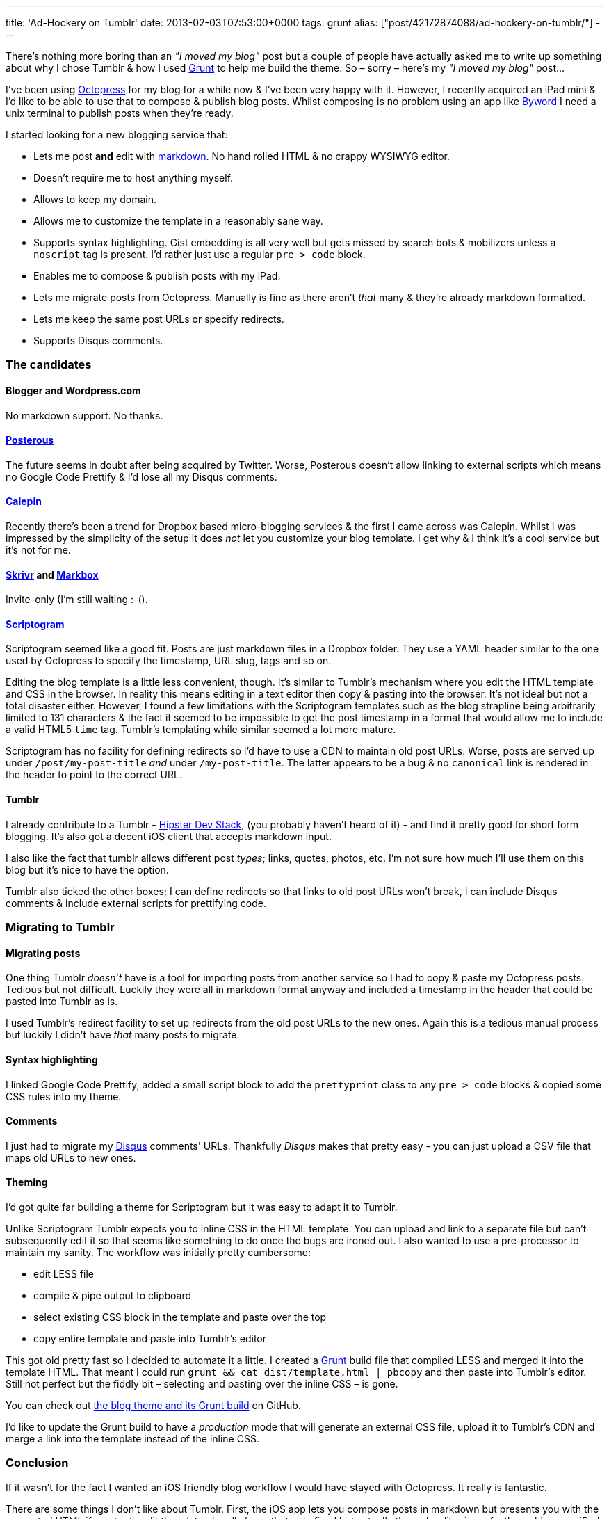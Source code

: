 ---
title: 'Ad-Hockery on Tumblr'
date: 2013-02-03T07:53:00+0000
tags: grunt
alias: ["post/42172874088/ad-hockery-on-tumblr/"]
---

There's nothing more boring than an _"I moved my blog"_ post but a couple of people have actually asked me to write up something about why I chose Tumblr & how I used http://gruntjs.com/[Grunt] to help me build the theme. So – sorry – here's my _"I moved my blog"_ post…

I've been using http://octopress.org/[Octopress] for my blog for a while now & I've been very happy with it. However, I recently acquired an iPad mini & I'd like to be able to use that to compose & publish blog posts. Whilst composing is no problem using an app like http://bywordapp.com/[Byword] I need a unix terminal to publish posts when they're ready.

I started looking for a new blogging service that:

* Lets me post *and* edit with http://daringfireball.net/projects/markdown/[markdown]. No hand rolled HTML & no crappy WYSIWYG editor.
* Doesn't require me to host anything myself.
* Allows to keep my domain.
* Allows me to customize the template in a reasonably sane way.
* Supports syntax highlighting. Gist embedding is all very well but gets missed by search bots & mobilizers unless a `noscript` tag is present. I'd rather just use a regular `pre > code` block.
* Enables me to compose & publish posts with my iPad.
* Lets me migrate posts from Octopress. Manually is fine as there aren't _that_ many & they're already markdown formatted.
* Lets me keep the same post URLs or specify redirects.
* Supports Disqus comments.

[[the-candidates]]
The candidates
~~~~~~~~~~~~~~

[[blogger-and-wordpress.com]]
Blogger and Wordpress.com
^^^^^^^^^^^^^^^^^^^^^^^^^

No markdown support. No thanks.

[[posterous]]
https://posterous.com/[Posterous]
^^^^^^^^^^^^^^^^^^^^^^^^^^^^^^^^^

The future seems in doubt after being acquired by Twitter. Worse, Posterous doesn't allow linking to external scripts which means no Google Code Prettify & I'd lose all my Disqus comments.

[[calepin]]
http://calepin.co/[Calepin]
^^^^^^^^^^^^^^^^^^^^^^^^^^^

Recently there's been a trend for Dropbox based micro-blogging services & the first I came across was Calepin. Whilst I was impressed by the simplicity of the setup it does _not_ let you customize your blog template. I get why & I think it's a cool service but it's not for me.

[[skrivr-and-markbox]]
http://skrivr.com/[Skrivr] and http://www.markbox.io/[Markbox]
^^^^^^^^^^^^^^^^^^^^^^^^^^^^^^^^^^^^^^^^^^^^^^^^^^^^^^^^^^^^^^

Invite-only (I'm still waiting :-().

[[scriptogram]]
http://scriptogr.am/[Scriptogram]
^^^^^^^^^^^^^^^^^^^^^^^^^^^^^^^^^

Scriptogram seemed like a good fit. Posts are just markdown files in a Dropbox folder. They use a YAML header similar to the one used by Octopress to specify the timestamp, URL slug, tags and so on.

Editing the blog template is a little less convenient, though. It's similar to Tumblr's mechanism where you edit the HTML template and CSS in the browser. In reality this means editing in a text editor then copy & pasting into the browser. It's not ideal but not a total disaster either. However, I found a few limitations with the Scriptogram templates such as the blog strapline being arbitrarily limited to 131 characters & the fact it seemed to be impossible to get the post timestamp in a format that would allow me to include a valid HTML5 `time` tag. Tumblr's templating while similar seemed a lot more mature.

Scriptogram has no facility for defining redirects so I'd have to use a CDN to maintain old post URLs. Worse, posts are served up under `/post/my-post-title` _and_ under `/my-post-title`. The latter appears to be a bug & no `canonical` link is rendered in the header to point to the correct URL.

[[tumblr]]
Tumblr
^^^^^^

I already contribute to a Tumblr - http://hipsterdevstack.tumblr.com/[Hipster Dev Stack], (you probably haven't heard of it) - and find it pretty good for short form blogging. It's also got a decent iOS client that accepts markdown input.

I also like the fact that tumblr allows different post _types_; links, quotes, photos, etc. I'm not sure how much I'll use them on this blog but it's nice to have the option.

Tumblr also ticked the other boxes; I can define redirects so that links to old post URLs won't break, I can include Disqus comments & include external scripts for prettifying code.

[[migrating-to-tumblr]]
Migrating to Tumblr
~~~~~~~~~~~~~~~~~~~

[[migrating-posts]]
Migrating posts
^^^^^^^^^^^^^^^

One thing Tumblr _doesn't_ have is a tool for importing posts from another service so I had to copy & paste my Octopress posts. Tedious but not difficult. Luckily they were all in markdown format anyway and included a timestamp in the header that could be pasted into Tumblr as is.

I used Tumblr's redirect facility to set up redirects from the old post URLs to the new ones. Again this is a tedious manual process but luckily I didn't have _that_ many posts to migrate.

[[syntax-highlighting]]
Syntax highlighting
^^^^^^^^^^^^^^^^^^^

I linked Google Code Prettify, added a small script block to add the `prettyprint` class to any `pre > code` blocks & copied some CSS rules into my theme.

[[comments]]
Comments
^^^^^^^^

I just had to migrate my http://disqus.com/[Disqus] comments' URLs. Thankfully _Disqus_ makes that pretty easy - you can just upload a CSV file that maps old URLs to new ones.

[[theming]]
Theming
^^^^^^^

I'd got quite far building a theme for Scriptogram but it was easy to adapt it to Tumblr.

Unlike Scriptogram Tumblr expects you to inline CSS in the HTML template. You can upload and link to a separate file but can't subsequently edit it so that seems like something to do once the bugs are ironed out. I also wanted to use a pre-processor to maintain my sanity. The workflow was initially pretty cumbersome:

* edit LESS file
* compile & pipe output to clipboard
* select existing CSS block in the template and paste over the top
* copy entire template and paste into Tumblr's editor

This got old pretty fast so I decided to automate it a little. I created a http://gruntjs.com/[Grunt] build file that compiled LESS and merged it into the template HTML. That meant I could run `grunt && cat dist/template.html | pbcopy` and then paste into Tumblr's editor. Still not perfect but the fiddly bit – selecting and pasting over the inline CSS – is gone.

You can check out https://github.com/robfletcher/adhockery-tumblr[the blog theme and its Grunt build] on GitHub.

I'd like to update the Grunt build to have a _production_ mode that will generate an external CSS file, upload it to Tumblr's CDN and merge a link into the template instead of the inline CSS.

[[conclusion]]
Conclusion
~~~~~~~~~~

If it wasn't for the fact I wanted an iOS friendly blog workflow I would have stayed with Octopress. It really is fantastic.

There are some things I don't like about Tumblr. First, the iOS app lets you compose posts in markdown but presents you with the generated HTML if you try to edit them later. I really hope that gets fixed but actually the web editor is perfectly usable on an iPad so it's not a deal-breaker.

If Scriptogram gets some updates to fix the things I wasn't happy with I could imagine moving the blog again as editing plain files on Dropbox is always going to be more flexible than using a proprietary editor be it web or app.
